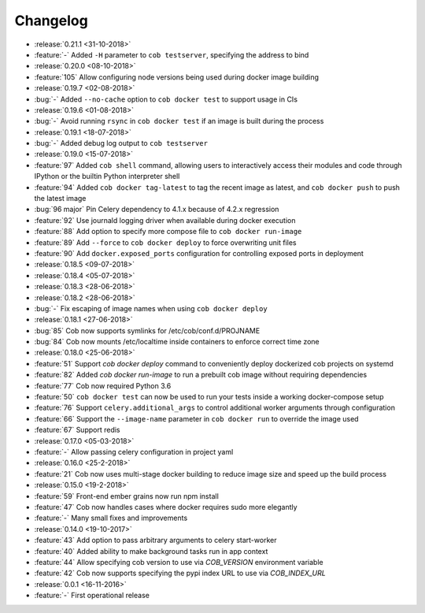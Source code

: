 Changelog
=========

* :release:`0.21.1 <31-10-2018>`
* :feature:`-` Added ``-H`` parameter to ``cob testserver``, specifying the address to bind
* :release:`0.20.0 <08-10-2018>`
* :feature:`105` Allow configuring node versions being used during docker image building
* :release:`0.19.7 <02-08-2018>`
* :bug:`-` Added ``--no-cache`` option to ``cob docker test`` to support usage in CIs
* :release:`0.19.6 <01-08-2018>`
* :bug:`-` Avoid running ``rsync`` in ``cob docker test`` if an image is built during the process
* :release:`0.19.1 <18-07-2018>`
* :bug:`-` Added debug log output to ``cob testserver``
* :release:`0.19.0 <15-07-2018>`
* :feature:`97` Added ``cob shell`` command, allowing users to interactively access their modules and code through IPython or the builtin Python interpreter shell
* :feature:`94` Added ``cob docker tag-latest`` to tag the recent image as latest, and ``cob docker push`` to push the latest image
* :bug:`96 major` Pin Celery dependency to 4.1.x because of 4.2.x regression
* :feature:`92` Use journald logging driver when available during docker execution
* :feature:`88` Add option to specify more compose file to ``cob docker run-image``
* :feature:`89` Add ``--force`` to ``cob docker deploy`` to force overwriting unit files
* :feature:`90` Add ``docker.exposed_ports`` configuration for controlling exposed ports in deployment
* :release:`0.18.5 <09-07-2018>`
* :release:`0.18.4 <05-07-2018>`
* :release:`0.18.3 <28-06-2018>`
* :release:`0.18.2 <28-06-2018>`
* :bug:`-` Fix escaping of image names when using ``cob docker deploy``
* :release:`0.18.1 <27-06-2018>`
* :bug:`85` Cob now supports symlinks for /etc/cob/conf.d/PROJNAME
* :bug:`84` Cob now mounts /etc/localtime inside containers to enforce correct time zone
* :release:`0.18.0 <25-06-2018>`
* :feature:`51` Support `cob docker deploy` command to conveniently deploy dockerized cob projects on systemd
* :feature:`82` Added `cob docker run-image` to run a prebuilt cob image without requiring dependencies
* :feature:`77` Cob now required Python 3.6
* :feature:`50` ``cob docker test`` can now be used to run your tests inside a working
  docker-compose setup
* :feature:`76` Support ``celery.additional_args`` to control additional worker arguments through configuration
* :feature:`66` Support the ``--image-name`` parameter in ``cob docker run`` to override the image used
* :feature:`67` Support redis
* :release:`0.17.0 <05-03-2018>`
* :feature:`-` Allow passing celery configuration in project yaml
* :release:`0.16.0 <25-2-2018>`
* :feature:`21` Cob now uses multi-stage docker building to reduce image size and speed up the build process
* :release:`0.15.0 <19-2-2018>`
* :feature:`59` Front-end ember grains now run npm install
* :feature:`47` Cob now handles cases where docker requires sudo more elegantly
* :feature:`-` Many small fixes and improvements
* :release:`0.14.0 <19-10-2017>`
* :feature:`43` Add option to pass arbitrary arguments to celery start-worker
* :feature:`40` Added ability to make background tasks run in app context
* :feature:`44` Allow specifying cob version to use via `COB_VERSION` environment variable
* :feature:`42` Cob now supports specifying the pypi index URL to use via `COB_INDEX_URL`
* :release:`0.0.1 <16-11-2016>`
* :feature:`-` First operational release
